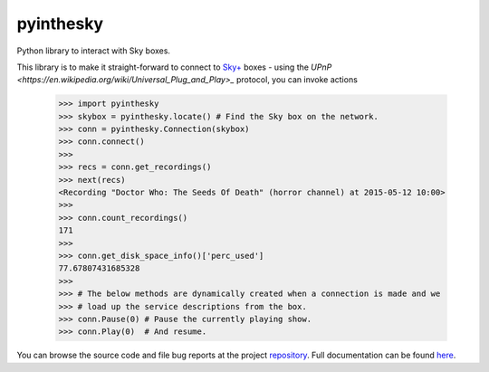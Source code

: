 .. |name| replace:: pyinthesky
.. |summary| replace:: Python library to interact with Sky boxes.

|name|
======

|summary|

.. _repository: https://github.com/the-allanc/pyinthesky/
.. _documentation: https://pyinthesky.readthedocs.io/en/stable/
.. _pypi: https://pypi.python.org/pypi/pyinthesky
.. _coveralls: https://coveralls.io/github/the-allanc/pyinthesky
.. _license: https://github.com/the-allanc/pyinthesky/master/LICENSE.txt
.. _travis: https://travis-ci.org/the-allanc/pyinthesky
.. _codeclimate: https://codeclimate.com/github/the-allanc/pyinthesky

.. |Build Status| image:: https://img.shields.io/travis/the-allanc/pyinthesky.svg
    :target: travis_
    :alt: Build Status
.. |Coverage| image:: https://img.shields.io/coveralls/the-allanc/pyinthesky.svg
    :target: coveralls_
    :alt: Coverage
.. |Docs| image:: https://readthedocs.org/projects/pyinthesky/badge/?version=stable&style=flat
    :target: documentation_
    :alt: Docs
.. |Release Version| image:: https://img.shields.io/pypi/pyversions/pyinthesky.svg
    :target: pypi_
    :alt: Release Version
.. |Python Version| image:: https://img.shields.io/pypi/v/pyinthesky.svg
    :target: pypi_
    :alt: Python Version
.. |License| image:: https://img.shields.io/pypi/l/pyinthesky.svg
    :target: license_
    :alt: License
.. |Code Climate| image:: https://img.shields.io/codeclimate/issues/github/the-allanc/pyinthesky.svg
    :target: codeclimate_
    :alt: Code Climate

|Docs| |Release Version| |Python Version| |License| |Build Status| |Coverage| |Code Climate|

This library is to make it straight-forward to connect to `Sky+ <https://en.wikipedia.org/wiki/Sky%2B>`_
boxes - using the `UPnP <https://en.wikipedia.org/wiki/Universal_Plug_and_Play>_` protocol, you can invoke
actions

    >>> import pyinthesky
    >>> skybox = pyinthesky.locate() # Find the Sky box on the network.
    >>> conn = pyinthesky.Connection(skybox)
    >>> conn.connect()
    >>> 
    >>> recs = conn.get_recordings()
    >>> next(recs)
    <Recording "Doctor Who: The Seeds Of Death" (horror channel) at 2015-05-12 10:00>
    >>> 
    >>> conn.count_recordings()
    171
    >>> 
    >>> conn.get_disk_space_info()['perc_used']
    77.67807431685328
    >>>
    >>> # The below methods are dynamically created when a connection is made and we
    >>> # load up the service descriptions from the box.
    >>> conn.Pause(0) # Pause the currently playing show.
    >>> conn.Play(0)  # And resume.

.. all-content-above-will-be-included-in-sphinx-docs

You can browse the source code and file bug reports at the project repository_. Full documentation can be found `here`__.

__ documentation_
